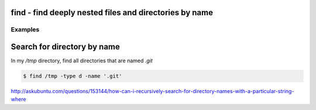 *******************************************************
find - find deeply nested files and directories by name
*******************************************************





Examples
========


****************************
Search for directory by name
****************************


In my `/tmp` directory, find all directories that are named `.git`

.. code-block:: shell

    $ find /tmp -type d -name '.git'

http://askubuntu.com/questions/153144/how-can-i-recursively-search-for-directory-names-with-a-particular-string-where
